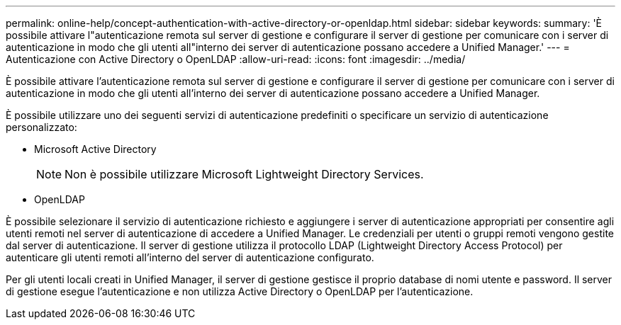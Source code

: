 ---
permalink: online-help/concept-authentication-with-active-directory-or-openldap.html 
sidebar: sidebar 
keywords:  
summary: 'È possibile attivare l"autenticazione remota sul server di gestione e configurare il server di gestione per comunicare con i server di autenticazione in modo che gli utenti all"interno dei server di autenticazione possano accedere a Unified Manager.' 
---
= Autenticazione con Active Directory o OpenLDAP
:allow-uri-read: 
:icons: font
:imagesdir: ../media/


[role="lead"]
È possibile attivare l'autenticazione remota sul server di gestione e configurare il server di gestione per comunicare con i server di autenticazione in modo che gli utenti all'interno dei server di autenticazione possano accedere a Unified Manager.

È possibile utilizzare uno dei seguenti servizi di autenticazione predefiniti o specificare un servizio di autenticazione personalizzato:

* Microsoft Active Directory
+
[NOTE]
====
Non è possibile utilizzare Microsoft Lightweight Directory Services.

====
* OpenLDAP


È possibile selezionare il servizio di autenticazione richiesto e aggiungere i server di autenticazione appropriati per consentire agli utenti remoti nel server di autenticazione di accedere a Unified Manager. Le credenziali per utenti o gruppi remoti vengono gestite dal server di autenticazione. Il server di gestione utilizza il protocollo LDAP (Lightweight Directory Access Protocol) per autenticare gli utenti remoti all'interno del server di autenticazione configurato.

Per gli utenti locali creati in Unified Manager, il server di gestione gestisce il proprio database di nomi utente e password. Il server di gestione esegue l'autenticazione e non utilizza Active Directory o OpenLDAP per l'autenticazione.
